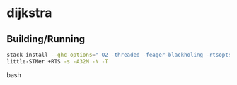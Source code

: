 * dijkstra
** Building/Running
#+BEGIN_SRC bash
stack install --ghc-options="-O2 -threaded -feager-blackholing -rtsopts"
little-STMer +RTS -s -A32M -N -T
#+end_src bash
